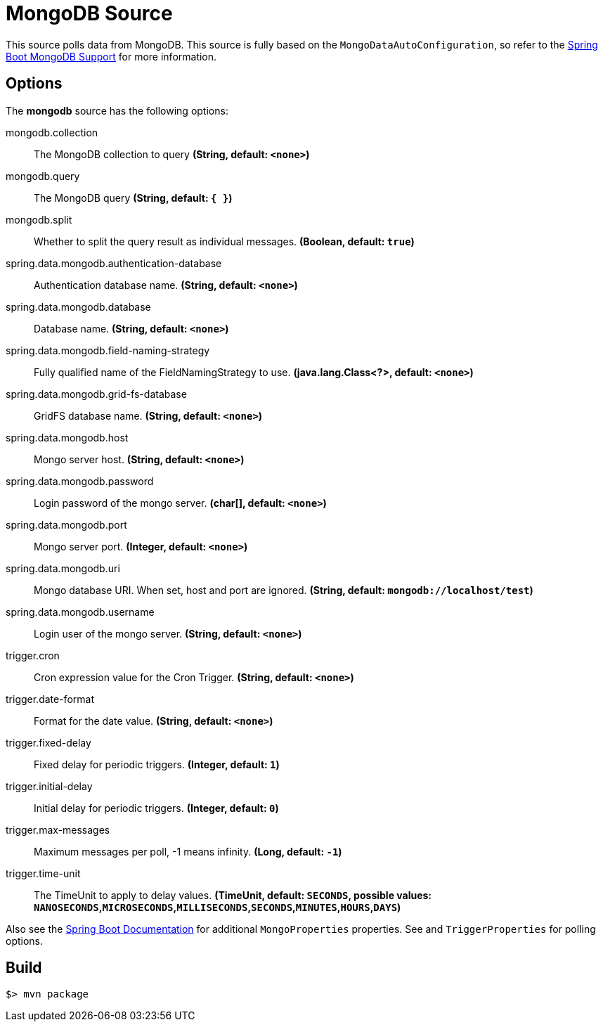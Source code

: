 //tag::ref-doc[]
= MongoDB Source

This source polls data from MongoDB.
This source is fully based on the `MongoDataAutoConfiguration`, so refer to the
https://docs.spring.io/spring-boot/docs/current/reference/html/boot-features-nosql.html#boot-features-mongodb[Spring Boot MongoDB Support]
for more information.

== Options

The **$$mongodb$$** $$source$$ has the following options:

//tag::configuration-properties[]
$$mongodb.collection$$:: $$The MongoDB collection to query$$ *($$String$$, default: `$$<none>$$`)*
$$mongodb.query$$:: $$The MongoDB query$$ *($$String$$, default: `$${ }$$`)*
$$mongodb.split$$:: $$Whether to split the query result as individual messages.$$ *($$Boolean$$, default: `$$true$$`)*
$$spring.data.mongodb.authentication-database$$:: $$Authentication database name.$$ *($$String$$, default: `$$<none>$$`)*
$$spring.data.mongodb.database$$:: $$Database name.$$ *($$String$$, default: `$$<none>$$`)*
$$spring.data.mongodb.field-naming-strategy$$:: $$Fully qualified name of the FieldNamingStrategy to use.$$ *($$java.lang.Class<?>$$, default: `$$<none>$$`)*
$$spring.data.mongodb.grid-fs-database$$:: $$GridFS database name.$$ *($$String$$, default: `$$<none>$$`)*
$$spring.data.mongodb.host$$:: $$Mongo server host.$$ *($$String$$, default: `$$<none>$$`)*
$$spring.data.mongodb.password$$:: $$Login password of the mongo server.$$ *($$char[]$$, default: `$$<none>$$`)*
$$spring.data.mongodb.port$$:: $$Mongo server port.$$ *($$Integer$$, default: `$$<none>$$`)*
$$spring.data.mongodb.uri$$:: $$Mongo database URI. When set, host and port are ignored.$$ *($$String$$, default: `$$mongodb://localhost/test$$`)*
$$spring.data.mongodb.username$$:: $$Login user of the mongo server.$$ *($$String$$, default: `$$<none>$$`)*
$$trigger.cron$$:: $$Cron expression value for the Cron Trigger.$$ *($$String$$, default: `$$<none>$$`)*
$$trigger.date-format$$:: $$Format for the date value.$$ *($$String$$, default: `$$<none>$$`)*
$$trigger.fixed-delay$$:: $$Fixed delay for periodic triggers.$$ *($$Integer$$, default: `$$1$$`)*
$$trigger.initial-delay$$:: $$Initial delay for periodic triggers.$$ *($$Integer$$, default: `$$0$$`)*
$$trigger.max-messages$$:: $$Maximum messages per poll, -1 means infinity.$$ *($$Long$$, default: `$$-1$$`)*
$$trigger.time-unit$$:: $$The TimeUnit to apply to delay values.$$ *($$TimeUnit$$, default: `$$SECONDS$$`, possible values: `NANOSECONDS`,`MICROSECONDS`,`MILLISECONDS`,`SECONDS`,`MINUTES`,`HOURS`,`DAYS`)*
//end::configuration-properties[]

Also see the https://docs.spring.io/spring-boot/docs/current/reference/html/common-application-properties.html[Spring Boot Documentation] for additional `MongoProperties` properties.
See and `TriggerProperties` for polling options.

//end::ref-doc[]
== Build

```
$> mvn package
```

